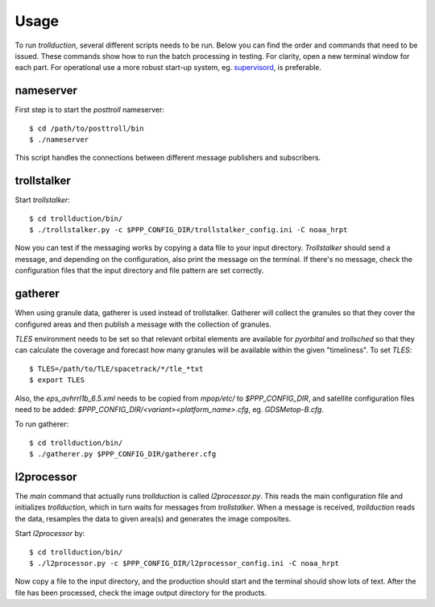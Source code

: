 Usage
=====

To run *trollduction*, several different scripts needs to be run. Below you can find the order and commands that need to be issued. These commands show how to run the batch processing in testing. For clarity, open a new terminal window for each part. For operational use a more robust start-up system, eg. supervisord_, is preferable.

.. _supervisord: http://supervisord.org/

nameserver
----------

First step is to start the *posttroll* nameserver::

  $ cd /path/to/posttroll/bin
  $ ./nameserver

This script handles the connections between different message publishers and subscribers.

trollstalker
------------

Start *trollstalker*::

  $ cd trollduction/bin/
  $ ./trollstalker.py -c $PPP_CONFIG_DIR/trollstalker_config.ini -C noaa_hrpt

Now you can test if the messaging works by copying a data file to your input directory. *Trollstalker* should send a message, and depending on the configuration, also print the message on the terminal. If there's no message, check the configuration files that the input directory and file pattern are set correctly.

gatherer
--------

When using granule data, gatherer is used instead of trollstalker.
Gatherer will collect the granules so that they cover the configured
areas and then publish a message with the collection of granules.

`TLES` environment needs to be set so that relevant orbital elements
are available for `pyorbital` and `trollsched` so that they can
calculate the coverage and forecast how many granules will be
available within the given "timeliness".  To set `TLES`::

  $ TLES=/path/to/TLE/spacetrack/*/tle_*txt
  $ export TLES

Also, the `eps_avhrrl1b_6.5.xml` needs to be copied from `mpop/etc/`
to `$PPP_CONFIG_DIR`, and satellite configuration files need to be
added: `$PPP_CONFIG_DIR/<variant><platform_name>.cfg`,
eg. `GDSMetop-B.cfg`.

To run gatherer::

  $ cd trollduction/bin/
  $ ./gatherer.py $PPP_CONFIG_DIR/gatherer.cfg

l2processor
-----------

The *main* command that actually runs *trollduction* is called *l2processor.py*. This reads the main configuration file and initializes *trollduction*, which in turn waits for messages from *trollstalker*. When a message is received, *trollduction* reads the data, resamples the data to given area(s) and generates the image composites.

Start *l2processor* by::

  $ cd trollduction/bin/
  $ ./l2processor.py -c $PPP_CONFIG_DIR/l2processor_config.ini -C noaa_hrpt

Now copy a file to the input directory, and the production should start and the terminal should show lots of text. After the file has been processed, check the image output directory for the products.

